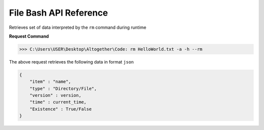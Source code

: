 File Bash API Reference
-----------------------


.. http:get:: rm item -a -h

Retrieves set of data interpreted by the ``rm`` command during runtime

**Request Command**

>>> C:\Users\USER\Desktop\Altogether\Code: rm HelloWorld.txt -a -h --rm

The above request retrieves the following data in format ``json``

.. code-block::

    {
        "item" : "name",
        "type" : "Directory/File",
        "version" : version,
        "time" : current_time,
        "Existence" : True/False
    }